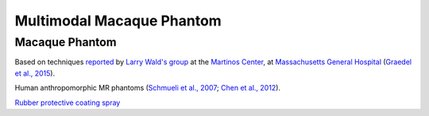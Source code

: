 .. _NA_MacaquePhantom:

===========================
Multimodal Macaque Phantom
===========================



Macaque Phantom
=========================================

Based on techniques `reported <https://phantoms.martinos.org/Main_Page>`_ by `Larry Wald's group <https://www.nmr.mgh.harvard.edu/lab/mr-pig>`_ at the `Martinos Center <https://www.martinos.org/>`_, at `Massachusetts General Hospital <https://www.massgeneral.org/>`_ (`Graedel et al., 2015 <https://doi.org/10.1002/mrm.25123>`_).

Human anthropomorphic MR phantoms (`Schmueli et al., 2007 <https://doi.org/10.1002/jmri.20993>`_; `Chen et al., 2012 <https://doi.org/10.1118/1.3673069>`_).

`Rubber protective coating spray <https://www.mcmaster.com/9560T4-9560T415/>`_


